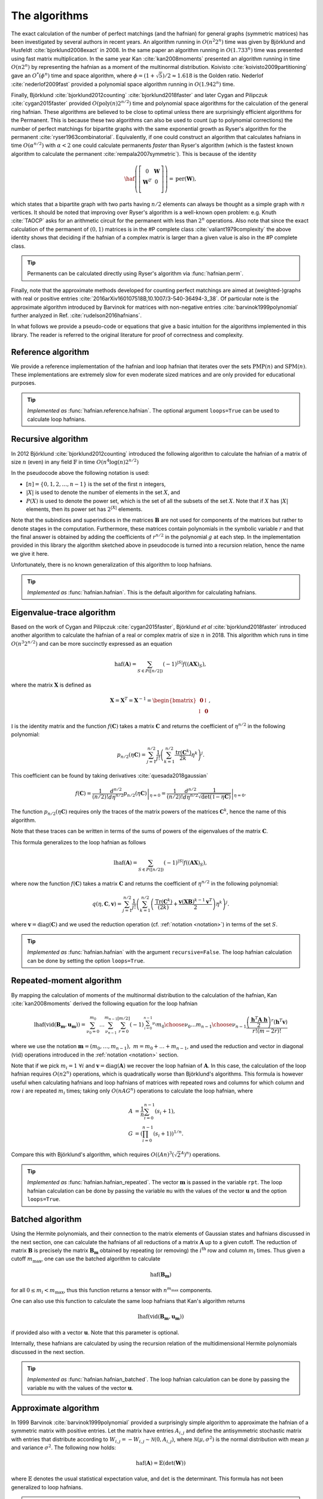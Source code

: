 .. role:: raw-latex(raw)
   :format: latex

.. role:: html(raw)
   :format: html

.. _algorithms:

The algorithms
==============

.. sectionauthor:: Nicolás Quesada <nicolas@xanadu.ai>

The exact calculation of the number of perfect matchings  (and the hafnian) for general graphs (symmetric matrices) has been investigated by several authors in recent years. An algorithm running in :math:`O(n^2 2^n)`  time was given by Björklund and Husfeldt :cite:`bjorklund2008exact` in 2008. In the same paper an algorithm running in :math:`O(1.733^n)` time was presented using fast matrix multiplication. In the same year Kan :cite:`kan2008moments` presented an algorithm running in time :math:`O(n 2^n)` by representing the hafnian as a moment of the multinormal distribution. Koivisto :cite:`koivisto2009partitioning` gave an :math:`O^*(\phi^n)` time and space algorithm, where :math:`\phi = (1+\sqrt{5})/2 \approx 1.618` is the Golden ratio. Nederlof :cite:`nederlof2009fast` provided a polynomial space algorithm running in :math:`O(1.942^n)` time.

Finally, Björklund :cite:`bjorklund2012counting` :cite:`bjorklund2018faster` and later Cygan and Pilipczuk :cite:`cygan2015faster` provided :math:`O(\text{poly}(n) 2^{n/2})` time and polynomial space algorithms for the calculation of the general ring hafnian. These algorithms are believed to be close to optimal unless there are surprisingly efficient algorithms for the Permanent. This is because these two algorithms can also be used to count (up to polynomial corrections) the number of perfect matchings for bipartite graphs with the same exponential growth as Ryser's algorithm for the permanent :cite:`ryser1963combinatorial`. Equivalently, if one could construct an algorithm that calculates hafnians in time :math:`O(\alpha^{n/2})` with :math:`\alpha<2` one could calculate permanents *faster* than Ryser's algorithm (which is the fastest known algorithm to calculate the permanent :cite:`rempala2007symmetric`). This is because of the identity

.. math::
	\haf \left( \left[
	\begin{array}{cc}
	0 & \mathbf{W} \\
	\mathbf{W}^T & 0 \\
	\end{array}
	\right]\right) = \text{per}(\mathbf{W}),

which states that a bipartite graph with two parts having :math:`n/2` elements can always be thought as a simple graph with :math:`n` vertices.
It should be noted that improving over Ryser's algorithm is a well-known open problem: e.g. Knuth :cite:`TAOCP` asks for an arithmetic circuit for the permanent with less than :math:`2^n` operations. Also note that since the exact calculation of the permanent of :math:`(0,1)` matrices is in the \#P complete class :cite:`valiant1979complexity` the above identity shows that deciding if the hafnian of a complex matrix is larger than a given value is also in the \#P complete class.


.. tip::

   Permanents can be calculated directly using Ryser's algorithm via :func:`hafnian.perm`.


Finally, note that the approximate methods developed for counting perfect matchings are aimed at (weighted-)graphs with real or positive entries  :cite:`2016arXiv160107518B,10.1007/3-540-36494-3_38`. Of particular note is the approximate algorithm introduced by Barvinok for matrices with non-negative entries :cite:`barvinok1999polynomial` further analyzed in Ref. :cite:`rudelson2016hafnians`.


In what follows we provide a pseudo-code or equations that give a basic intuition for the algorithms implemented in this library. The reader is referred to the original literature for proof of correctness and complexity.

Reference algorithm
-------------------

We provide a reference implementation of the hafnian and loop hafnian that iterates over the sets :math:`\text{PMP}(n)` and :math:`\text{SPM}(n)`. These implementations are extremely slow for even moderate sized matrices and are only provided for educational purposes.

.. tip::

   *Implemented as* :func:`hafnian.reference.hafnian`. The optional argument ``loops=True`` can be used to calculate loop hafnians.




Recursive algorithm
-------------------
In 2012 Björklund :cite:`bjorklund2012counting` introduced the following algorithm to calculate the hafnian of a matrix of size :math:`n` (even) in any field :math:`\mathbb{F}` in time :math:`O(n^4 \log(n) 2^{n/2})`


.. image:: _static/bjorklund.svg
    :align: center
    :width: 80%
    :target: javascript:void(0);


In the pseudocode above the following notation is used:

* :math:`[n]=\{0,1,2,\ldots,n-1\}` is the set of the first :math:`n` integers,

* :math:`|X|` is used to denote the number of elements in the set :math:`X`, and

* :math:`P(X)` is used to denote the power set, which is the set of all the subsets of the set :math:`X`. Note that if :math:`X` has :math:`|X|` elements, then its power set has :math:`2^{|X|}` elements.

Note that the subindices and superindices in the matrices :math:`\mathbf{B}` are not used for components of the matrices but rather to denote stages in the computation.
Furthermore, these matrices contain polynomials in the symbolic variable :math:`r` and that the final answer is obtained by adding the coefficients of :math:`r^{n/2}` in the polynomial :math:`g` at each step. In the implementation provided in this library the algorithm sketched above in pseudocode is turned into a recursion relation, hence the name we give it here.

Unfortunately, there is no known generalization of this algorithm to loop hafnians.


.. tip::

   *Implemented as* :func:`hafnian.hafnian`. This is the default algorithm for calculating hafnians.



Eigenvalue-trace algorithm
--------------------------
Based on the work of Cygan and Pilipczuk :cite:`cygan2015faster`, Björklund *et al* :cite:`bjorklund2018faster` introduced another algorithm to calculate the hafnian of a real or complex matrix of size :math:`n` in 2018. This algorithm which runs in time :math:`O(n^3 2^{n/2})` and can be more succinctly expressed as an equation

.. math::
	\text{haf}(\mathbf{A}) = \sum_{S \in P([n/2])} (-1)^{ |S|} f\left((\mathbf{A} \mathbf{X})_{S}\right),

where the matrix :math:`\mathbf{X}` is defined as

.. math::
	\mathbf{X}= \mathbf{X}^T=\mathbf{X}^{-1}= \begin{bmatrix}
		\mathbf{0} & \mathbb{I} \\
		\mathbb{I} & \mathbf{0}
	\end{bmatrix},

:math:`\mathbb{I}` is the identity matrix and the function :math:`f(\mathbf{C})` takes a matrix  :math:`\mathbf{C}` and returns the coefficient of :math:`\eta^{n/2}` in the following polynomial:

.. math::
	p_{n/2}(\eta \mathbf{C}) = \sum_{j=1}^{n/2} \frac{1}{j!}\left(\sum_{k=1}^{n/2} \frac{\text{tr}(\mathbf{C}^k)}{2k}\eta^k \right)^j.

This coefficient can be found by taking derivatives :cite:`quesada2018gaussian`

.. math::
	f(\mathbf{C}) = \frac{1}{(n/2)!}  \left. \frac{d^{n/2}}{d\eta^{n/2}} p_{n/2}(\eta \mathbf{C}) \right|_{\eta=0} = \frac{1}{(n/2)!}  \left. \frac{d^{n/2}}{d\eta^{n/2}} \frac{1}{\sqrt{\det(\mathbb{I} - \eta \mathbf{C})}} \right|_{\eta=0}.

The function :math:`p_{n/2}(\eta\mathbf{C})` requires only the traces of the matrix powers of the matrices :math:`\mathbf{C}^k`, hence the name of this algorithm.

Note that these traces can be written in terms of the sums of powers of the eigenvalues of the matrix :math:`\mathbf{C}`.

This formula generalizes to the loop hafnian as follows

.. math::
	\text{lhaf}(\mathbf{A}) = \sum_{S \in P([n/2])} (-1)^{ |S|} f\left((\mathbf{A} \mathbf{X})_{S}\right),

where now the function :math:`f(\mathbf{C})` takes a matrix  :math:`\mathbf{C}` and returns the coefficient of :math:`\eta^{n/2}` in the following polynomial:

.. math::
	q(\eta,  \mathbf{C}, \mathbf{v} ) = \sum_{j=1}^{n/2} \frac{1}{j!} \left(\sum_{k=1}^{n/2}  \left( \frac{\text{Tr}(\mathbf{C}^k) }{(2k)} +\frac{\mathbf{v} (\mathbf{X} \mathbf{B})^{k-1} \mathbf{v}^T}{2} \right) \eta^k \right)^j.

where :math:`\mathbf{v} = \text{diag}(\mathbf{C})` and we used the reduction operation (cf. :ref:`notation <notation>`) in terms of the set :math:`S`.

.. tip::

   *Implemented as* :func:`hafnian.hafnian` with the argument ``recursive=False``.
   The loop hafnian calculation can be done by setting the option ``loops=True``.

Repeated-moment algorithm
-------------------------
By mapping the calculation of moments of the multinormal distribution to the calculation of the hafnian, Kan :cite:`kan2008moments` derived the following equation for the loop hafnian

.. math::
	\text{lhaf}\left( \text{vid}(\mathbf{B}_\mathbf{m},\mathbf{u}_\mathbf{m}) \right) = \sum_{\nu_0=0}^{m_0} \ldots \sum_{\nu_{n-1}}^{m_{n-1}} \sum_{r=0}^{[m/2]} (-1)^{\sum_{i=0}^{n-1} \nu_i} {m_0 \choose \nu_0} \ldots {m_{n-1} \choose \nu_{n-1}} \frac{\left( \frac{\mathbf{h}^T \mathbf{A} \ \mathbf{h}}{2} \right)^r \left(\mathbf{h}^T \mathbf{v} \right)}{r! (m-2r)!}

where we use the notation :math:`\mathbf{m} = (m_{0},\ldots,m_{n-1}),\ m=m_0+\ldots+m_{n-1}`, and used the reduction and vector in diagonal (:math:`\text{vid}`) operations introduced in the  :ref:`notation <notation>` section.

Note that if we pick :math:`m_i=1 \ \forall i` and :math:`\mathbf{v} = \text{diag}(\mathbf{A})` we recover the loop hafnian of :math:`\mathbf{A}`. In this case, the calculation of the loop hafnian requires :math:`O(n 2^n)` operations, which is quadratically worse than Björklund's algorithms. This formula is however useful when calculating hafnians and loop hafnians of matrices with repeated rows and columns for which column and row :math:`i` are repeated :math:`m_i` times; taking only :math:`O(n A G^n)` operations to calculate the loop hafnian, where

.. math::
	A &= \frac{1}{n} \sum_{i=0}^{n-1} (s_i+1), \\
 	G &= \left( \prod_{i=0}^{n-1}(s_i+1) \right)^{1/n}.

Compare this with Björklund's algorithm, which requires :math:`O\left((A n)^3 \left(\sqrt{2}^{A}\right)^n\right)` operations.

.. tip::

   *Implemented as* :func:`hafnian.hafnian_repeated`. The vector :math:`\mathbf{m}` is passed in the variable ``rpt``. The loop hafnian calculation can be done by passing the variable ``mu`` with the values of the vector :math:`\mathbf{u}` and the option ``loops=True``.

Batched algorithm
-----------------
Using the Hermite polynomials, and their connection to the matrix elements of Gaussian states and hafnians discussed in the next section, one can calculate the hafnians of all reductions of a matrix :math:`\mathbf{A}` up to a given cutoff. The reduction of matrix :math:`\mathbf{B}` is precisely the matrix :math:`\mathbf{B}_{\mathbf{m}}` obtained by repeating (or removing) the :math:`i^{\text{th}}` row and column :math:`m_i` times. Thus given a cutoff :math:`m_{\max}`, one can use the batched algorithm to calculate

.. math::
	\text{haf}\left( \mathbf{B}_\mathbf{m} \right)

for all :math:`0\leq m_i < m_{\max}`, thus this function returns a tensor with :math:`n^{m_{\max}}` components.

One can also use this function to calculate the same loop hafnians that Kan's algorithm returns

.. math::
	\text{lhaf}\left( \text{vid}(\mathbf{B}_\mathbf{m},\mathbf{u}_\mathbf{m}) \right)

if provided also with a vector :math:`\mathbf{u}`. Note that this parameter is optional.

Internally, these hafnians are calculated by using the recursion relation of the multidimensional Hermite polynomials discussed in the next section.

.. tip::

   *Implemented as* :func:`hafnian.hafnian_batched`. The loop hafnian calculation can be done by passing the variable ``mu`` with the values of the vector :math:`\mathbf{u}`.



Approximate algorithm
---------------------
In 1999 Barvinok :cite:`barvinok1999polynomial` provided a surprisingly simple algorithm to approximate the hafnian of a symmetric matrix with positive entries. Let the matrix have entries :math:`A_{i,j}` and define the antisymmetric stochastic matrix with entries that distribute according to :math:`W_{i,j} = -W_{i,j}   \sim \mathcal{N}(0,A_{i,j})`, where :math:`\mathcal{N}(\mu,\sigma^2)` is the normal distribution with mean :math:`\mu` and variance :math:`\sigma^2`. The following now holds:

.. math::
	\text{haf}(\mathbf{A}) = \mathbb{E} \left( \text{det}(\mathbf{W}) \right)

where :math:`\mathbb{E}` denotes the usual statistical expectation value, and :math:`\text{det}` is the determinant. This formula has not been generalized to loop hafnians.

.. tip::

   *Implemented as* :func:`hafnian.hafnian_approx`. Note that one needs to pass the number of samples used to estimate the expectation value in the formula above; this is specified with the argument ``num_samples``.
